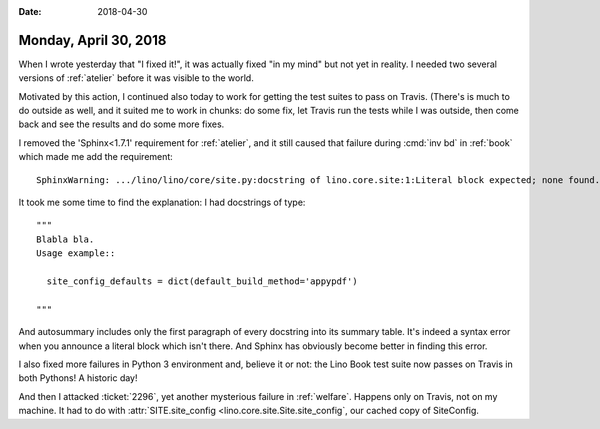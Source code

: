 :date: 2018-04-30

======================
Monday, April 30, 2018
======================

When I wrote yesterday that "I fixed it!", it was actually fixed "in
my mind" but not yet in reality.  I needed two several versions of
:ref:`atelier` before it was visible to the world.

Motivated by this action, I continued also today to work for getting
the test suites to pass on Travis. (There's is much to do outside as
well, and it suited me to work in chunks: do some fix, let Travis run
the tests while I was outside, then come back and see the results and
do some more fixes.

I removed the 'Sphinx<1.7.1' requirement for :ref:`atelier`, and it
still caused that failure during :cmd:`inv bd` in :ref:`book` which
made me add the requirement::

  SphinxWarning: .../lino/lino/core/site.py:docstring of lino.core.site:1:Literal block expected; none found.

It took me some time to find the explanation: I had docstrings of
type::

    """
    Blabla bla. 
    Usage example::
    
      site_config_defaults = dict(default_build_method='appypdf')

    """

And autosummary includes only the first paragraph of every docstring
into its summary table.  It's indeed a syntax error when you announce
a literal block which isn't there.  And Sphinx has obviously become
better in finding this error.

I also fixed more failures in Python 3 environment and, believe it or
not: the Lino Book test suite now passes on Travis in both Pythons!  A
historic day!

And then I attacked :ticket:`2296`, yet another mysterious failure in
:ref:`welfare`.  Happens only on Travis, not on my machine.  It had to
do with :attr:`SITE.site_config <lino.core.site.Site.site_config`, our
cached copy of SiteConfig. 
